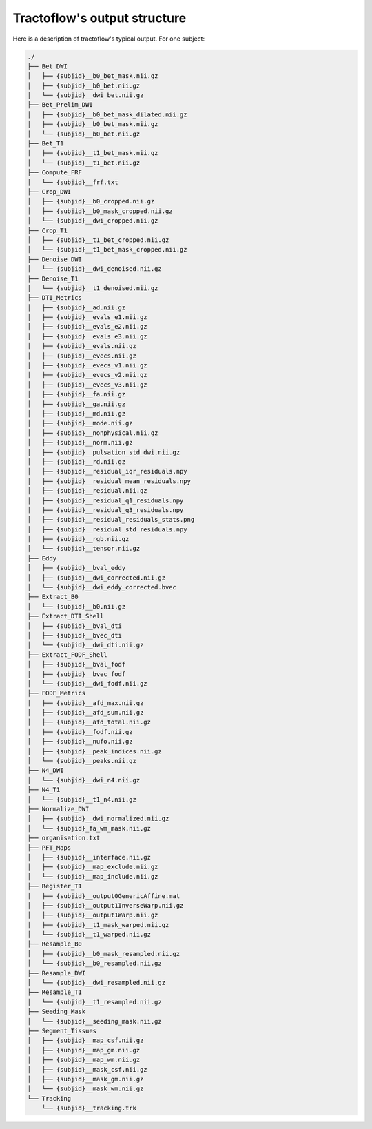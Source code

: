 .. _ref_tractoflow_structure:


Tractoflow's output structure
=============================

Here is a description of tractoflow's typical output. For one subject:

.. code-block:: bash

    ./
    ├── Bet_DWI
    │   ├── {subjid}__b0_bet_mask.nii.gz
    │   ├── {subjid}__b0_bet.nii.gz
    │   └── {subjid}__dwi_bet.nii.gz
    ├── Bet_Prelim_DWI
    │   ├── {subjid}__b0_bet_mask_dilated.nii.gz
    │   ├── {subjid}__b0_bet_mask.nii.gz
    │   └── {subjid}__b0_bet.nii.gz
    ├── Bet_T1
    │   ├── {subjid}__t1_bet_mask.nii.gz
    │   └── {subjid}__t1_bet.nii.gz
    ├── Compute_FRF
    │   └── {subjid}__frf.txt
    ├── Crop_DWI
    │   ├── {subjid}__b0_cropped.nii.gz
    │   ├── {subjid}__b0_mask_cropped.nii.gz
    │   └── {subjid}__dwi_cropped.nii.gz
    ├── Crop_T1
    │   ├── {subjid}__t1_bet_cropped.nii.gz
    │   └── {subjid}__t1_bet_mask_cropped.nii.gz
    ├── Denoise_DWI
    │   └── {subjid}__dwi_denoised.nii.gz
    ├── Denoise_T1
    │   └── {subjid}__t1_denoised.nii.gz
    ├── DTI_Metrics
    │   ├── {subjid}__ad.nii.gz
    │   ├── {subjid}__evals_e1.nii.gz
    │   ├── {subjid}__evals_e2.nii.gz
    │   ├── {subjid}__evals_e3.nii.gz
    │   ├── {subjid}__evals.nii.gz
    │   ├── {subjid}__evecs.nii.gz
    │   ├── {subjid}__evecs_v1.nii.gz
    │   ├── {subjid}__evecs_v2.nii.gz
    │   ├── {subjid}__evecs_v3.nii.gz
    │   ├── {subjid}__fa.nii.gz
    │   ├── {subjid}__ga.nii.gz
    │   ├── {subjid}__md.nii.gz
    │   ├── {subjid}__mode.nii.gz
    │   ├── {subjid}__nonphysical.nii.gz
    │   ├── {subjid}__norm.nii.gz
    │   ├── {subjid}__pulsation_std_dwi.nii.gz
    │   ├── {subjid}__rd.nii.gz
    │   ├── {subjid}__residual_iqr_residuals.npy
    │   ├── {subjid}__residual_mean_residuals.npy
    │   ├── {subjid}__residual.nii.gz
    │   ├── {subjid}__residual_q1_residuals.npy
    │   ├── {subjid}__residual_q3_residuals.npy
    │   ├── {subjid}__residual_residuals_stats.png
    │   ├── {subjid}__residual_std_residuals.npy
    │   ├── {subjid}__rgb.nii.gz
    │   └── {subjid}__tensor.nii.gz
    ├── Eddy
    │   ├── {subjid}__bval_eddy
    │   ├── {subjid}__dwi_corrected.nii.gz
    │   └── {subjid}__dwi_eddy_corrected.bvec
    ├── Extract_B0
    │   └── {subjid}__b0.nii.gz
    ├── Extract_DTI_Shell
    │   ├── {subjid}__bval_dti
    │   ├── {subjid}__bvec_dti
    │   └── {subjid}__dwi_dti.nii.gz
    ├── Extract_FODF_Shell
    │   ├── {subjid}__bval_fodf
    │   ├── {subjid}__bvec_fodf
    │   └── {subjid}__dwi_fodf.nii.gz
    ├── FODF_Metrics
    │   ├── {subjid}__afd_max.nii.gz
    │   ├── {subjid}__afd_sum.nii.gz
    │   ├── {subjid}__afd_total.nii.gz
    │   ├── {subjid}__fodf.nii.gz
    │   ├── {subjid}__nufo.nii.gz
    │   ├── {subjid}__peak_indices.nii.gz
    │   └── {subjid}__peaks.nii.gz
    ├── N4_DWI
    │   └── {subjid}__dwi_n4.nii.gz
    ├── N4_T1
    │   └── {subjid}__t1_n4.nii.gz
    ├── Normalize_DWI
    │   ├── {subjid}__dwi_normalized.nii.gz
    │   └── {subjid}_fa_wm_mask.nii.gz
    ├── organisation.txt
    ├── PFT_Maps
    │   ├── {subjid}__interface.nii.gz
    │   ├── {subjid}__map_exclude.nii.gz
    │   └── {subjid}__map_include.nii.gz
    ├── Register_T1
    │   ├── {subjid}__output0GenericAffine.mat
    │   ├── {subjid}__output1InverseWarp.nii.gz
    │   ├── {subjid}__output1Warp.nii.gz
    │   ├── {subjid}__t1_mask_warped.nii.gz
    │   └── {subjid}__t1_warped.nii.gz
    ├── Resample_B0
    │   ├── {subjid}__b0_mask_resampled.nii.gz
    │   └── {subjid}__b0_resampled.nii.gz
    ├── Resample_DWI
    │   └── {subjid}__dwi_resampled.nii.gz
    ├── Resample_T1
    │   └── {subjid}__t1_resampled.nii.gz
    ├── Seeding_Mask
    │   └── {subjid}__seeding_mask.nii.gz
    ├── Segment_Tissues
    │   ├── {subjid}__map_csf.nii.gz
    │   ├── {subjid}__map_gm.nii.gz
    │   ├── {subjid}__map_wm.nii.gz
    │   ├── {subjid}__mask_csf.nii.gz
    │   ├── {subjid}__mask_gm.nii.gz
    │   └── {subjid}__mask_wm.nii.gz
    └── Tracking
        └── {subjid}__tracking.trk
